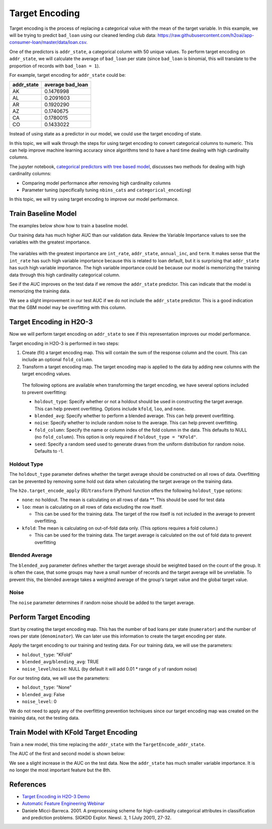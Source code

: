 Target Encoding
---------------

Target encoding is the process of replacing a categorical value with the mean of the target variable. In this example, we will be trying to predict ``bad_loan`` using our cleaned lending club data: https://raw.githubusercontent.com/h2oai/app-consumer-loan/master/data/loan.csv.

One of the predictors is ``addr_state``, a categorical column with 50 unique values. To perform target encoding on ``addr_state``, we will calculate the average of ``bad_loan`` per state (since ``bad_loan`` is binomial, this will translate to the proportion of records with ``bad_loan = 1``).

For example, target encoding for ``addr_state`` could be:

+---------------+---------------------+
| addr\_state   | average bad\_loan   |
+===============+=====================+
| AK            | 0.1476998           |
+---------------+---------------------+
| AL            | 0.2091603           |
+---------------+---------------------+
| AR            | 0.1920290           |
+---------------+---------------------+
| AZ            | 0.1740675           |
+---------------+---------------------+
| CA            | 0.1780015           |
+---------------+---------------------+
| CO            | 0.1433022           |
+---------------+---------------------+

Instead of using state as a predictor in our model, we could use the target encoding of state.

In this topic, we will walk through the steps for using target encoding to convert categorical columns to numeric. This can help improve machine learning accuracy since algorithms tend to have a hard time dealing with high cardinality columns.

The jupyter notebook, `categorical predictors with tree based model <https://github.com/h2oai/h2o-tutorials/blob/master/best-practices/categorical-predictors/gbm_drf.ipynb>`__, discusses two methods for dealing with high cardinality columns:

-  Comparing model performance after removing high cardinality columns
-  Parameter tuning (specifically tuning ``nbins_cats`` and ``categorical_encoding``)

In this topic, we will try using target encoding to improve our model performance.

Train Baseline Model
~~~~~~~~~~~~~~~~~~~~

The examples below show how to train a baseline model. 

.. example-code::
   .. code-block:: r

    library(h2o)
    h2o.init()

    # Start by training a model using the original data. 
    # Below we import our data into the H2O cluster.
    df <- h2o.importFile("https://raw.githubusercontent.com/h2oai/app-consumer-loan/master/data/loan.csv")
    df$bad_loan <- as.factor(df$bad_loan)

    # Randomly split the data into 75% training and 25% testing. 
    # We will use the testing data to evaluate how well the model performs.
    splits <- h2o.splitFrame(df, seed = 1234, 
                             destination_frames=c("train.hex", "test.hex"), 
                             ratios = 0.75)
    train <- splits[[1]]
    test <- splits[[2]]

    # Now train the baseline model. 
    # We will train a GBM model with early stopping.
    response <- "bad_loan"
    predictors <- c("loan_amnt", "int_rate", "emp_length", "annual_inc", "dti", 
                    "delinq_2yrs", "revol_util", "total_acc", "longest_credit_length",
                    "verification_status", "term", "purpose", "home_ownership", 
                    "addr_state")

    gbm_baseline <- h2o.gbm(x = predictors, y = response, 
                            training_frame = train, validation_frame = test,
                            score_tree_interval = 10, ntrees = 500,
                            sample_rate = 0.8, col_sample_rate = 0.8, seed = 1234,
                            stopping_rounds = 5, stopping_metric = "AUC", 
                            stopping_tolerance = 0.001,
                            model_id = "gbm_baseline.hex")

    # Get the AUC on the training and testing data:
    train_auc <- h2o.auc(gbm_baseline, train = TRUE)
    valid_auc <- h2o.auc(gbm_baseline, valid = TRUE)

    auc_comparison <- data.frame('Data' = c("Training", "Validation"),
                                 'AUC' = c(train_auc, valid_auc))

    auc_comparison
            Data       AUC
    1   Training 0.7492599
    2 Validation 0.7070187


   .. code-block:: python

    import h2o
    h2o.init()

    # Start by training a model using the original data. 
    # Below we import our data into the H2O cluster.
    df = h2o.import_file("https://raw.githubusercontent.com/h2oai/app-consumer-loan/master/data/loan.csv")
    df['bad_loan'] = df['bad_loan'].asfactor()

    # Randomly split the data into 75% training and 25% testing. 
    # We will use the testing data to evaluate how well the model performs.
    train, test = df.split_frame(ratios=[0.75], seed=1234)

    # Now train the baseline model. 
    # We will train a GBM model with early stopping.
    from h2o.estimators.gbm import H2OGradientBoostingEstimator
    predictors = ["loan_amnt", "int_rate", "emp_length", "annual_inc", "dti", 
                  "delinq_2yrs", "revol_util", "total_acc", "longest_credit_length",
                  "verification_status", "term", "purpose", "home_ownership", 
                  "addr_state"]
    response = "bad_loan"

    gbm_baseline=H2OGradientBoostingEstimator(score_tree_interval=10,
                                              ntrees=500,
                                              sample_rate=0.8,
                                              col_sample_rate=0.8,
                                              seed=1234,
                                              stopping_rounds=5,
                                              stopping_metric="AUC",
                                              stopping_tolerance=0.001,
                                              model_id="gbm_baseline.hex")

    gbm_baseline.train(x=predictors, y=response, training_frame=train,
                       validation_frame=test)

    # Get the AUC on the training and testing data:
    train_auc = gbm_baseline.auc(train=True)
    train_auc
    0.7492599314713426

    valid_auc = gbm_baseline.auc(valid=True)
    valid_auc
    0.707018686126265


Our training data has much higher AUC than our validation data. Review the Variable Importance values to see the variables with the greatest importance.

.. example-code::
   .. code-block:: r

    # Variable Importance
    h2o.varimp_plot(gbm_baseline)

   .. code-block:: python

    # Variable Importance
    gbm_baseline.varimp_plot()

.. figure:: ../images/gbm_variable_importance1.png
   :alt: GBM Variable importance - first run
   :height: 348
   :width: 325

The variables with the greatest importance are ``int_rate``, ``addr_state``, ``annual_inc``, and ``term``. It makes sense that the ``int_rate`` has such high variable importance because this is related to loan default, but it is surprising that ``addr_state`` has such high variable importance. The high variable importance could be because our model is memorizing the training data through this high cardinality categorical column.

See if the AUC improves on the test data if we remove the ``addr_state`` predictor. This can indicate that the model is memorizing the training data.

.. example-code::
   .. code-block:: r


    predictors <- setdiff(predictors, "addr_state")

    gbm_no_state <- h2o.gbm(x = predictors, y = response, 
                            training_frame = train, validation_frame = test, 
                            score_tree_interval = 10, ntrees = 500,
                            sample_rate = 0.8, col_sample_rate = 0.8, seed = 1234,
                            stopping_rounds = 5, stopping_metric = "AUC", stopping_tolerance = 0.001,
                            model_id = "gbm_no_state.hex")

    # Get the AUC for the baseline model and the model without ``addr_state``
    auc_baseline <- h2o.auc(gbm_baseline, valid = TRUE)
    auc_nostate <- h2o.auc(gbm_no_state, valid = TRUE)

    auc_comparison <- data.frame('Model' = c("Baseline", "No addr_state"),
                                 'AUC' = c(auc_baseline, auc_nostate))

    auc_comparison
              Model       AUC
    1      Baseline 0.7070187
    2 No addr_state 0.7076197

   .. code-block:: python

    predictors = ["loan_amnt", "int_rate", "emp_length", "annual_inc", "dti",
                  "delinq_2yrs", "revol_util", "total_acc", "longest_credit_length",
                  "verification_status", "term", "purpose", "home_ownership"]

    gbm_no_state=H2OGradientBoostingEstimator(score_tree_interval=10,
                                              ntrees=500,
                                              sample_rate=0.8,
                                              col_sample_rate=0.8,
                                              seed=1234,
                                              stopping_rounds=5,
                                              stopping_metric="AUC",
                                              stopping_tolerance=0.001,
                                              model_id="gbm_no_state.hex")

    gbm_no_state.train(x=predictors, y=response, training_frame=train,
                       validation_frame=test)

    auc_baseline = gbm_baseline.auc(valid=True)
    auc_baseline
    0.707018686126265

    auc_nostate = gbm_no_state.auc(valid=True)
    auc_nostate
    0.7076197256885596

We see a slight improvement in our test AUC if we do not include the ``addr_state`` predictor. This is a good indication that the GBM model may be overfitting with this column.

Target Encoding in H2O-3
~~~~~~~~~~~~~~~~~~~~~~~~

Now we will perform target encoding on ``addr_state`` to see if this representation improves our model performance.

Target encoding in H2O-3 is performed in two steps:

1. Create (fit) a target encoding map. This will contain the sum of the response column and the count. This can include an optional ``fold_column``. 
2. Transform a target encoding map. The target encoding map is applied to the data by adding new columns with the target encoding values.

 The following options are available when transforming the target encoding, we have several options included to prevent overfitting:

 -  ``holdout_type``: Specify whether or not a holdout should be used in constructing the target average. This can help prevent overfitting. Options include ``kfold``, ``loo``, and ``none``. 
 -  ``blended_avg``: Specify whether to perform a blended average. This can help prevent overfitting.
 -  ``noise``: Specify whether to include random noise to the average. This can help prevent overfitting.
 -  ``fold_column``: Specify the name or column index of the fold column in the data. This defaults to NULL (no ``fold_column``). This option is only required if ``holdout_type = "KFold"``.
 -  ``seed``: Specify a random seed used to generate draws from the uniform distribution for random noise. Defaults to -1.

Holdout Type
''''''''''''

The ``holdout_type`` parameter defines whether the target average should be constructed on all rows of data. Overfitting can be prevented by removing some hold out data when calculating the target average on the training data.

The ``h2o.target_encode_apply`` (R)/``transform`` (Python) function offers the following ``holdout_type`` options:

-  ``none``: no holdout. The mean is calculating on all rows of data \*\*. This should be used for test data
-  ``loo``: mean is calculating on all rows of data excluding the row itself.

   -  This can be used for the training data. The target of the row itself is not included in the average to prevent overfitting.

-  ``kfold``: The mean is calculating on out-of-fold data only. (This options requires a fold column.)

   -  This can be used for the training data. The target average is calculated on the out of fold data to prevent overfitting

Blended Average
'''''''''''''''

The ``blended_avg`` parameter defines whether the target average should be weighted based on the count of the group. It is often the case, that some groups may have a small number of records and the target average will be unreliable. To prevent this, the blended average takes a weighted average of the group's target value and the global target value.

Noise
'''''

The ``noise`` parameter determines if random noise should be added to the target average.

Perform Target Encoding
~~~~~~~~~~~~~~~~~~~~~~~

Start by creating the target encoding map. This has the number of bad loans per state (``numerator``) and the number of rows per state (``denominator``). We can later use this information to create the target encoding per state.

.. example-code::
   .. code-block:: r

    train$fold <- h2o.kfold_column(train, 5, seed = 1234)
    te_map <- h2o.target_encode_create(train, x = list("addr_state"), 
                                       y = response, fold_column = "fold")
    head(te_map$addr_state)

    ##   addr_state fold numerator denominator
    ## 1         AK    0         3          11
    ## 2         AK    1         0           5
    ## 3         AK    2         1          10
    ## 4         AK    3         2          13
    ## 5         AK    4         1           7
    ## 6         AL    0         7          52

   .. code-block:: python

    foldColumnName="fold"
    train[foldColumnName] = train.kfold_column(n_folds=5, seed=1234)
    
    from h2o.targetencoder import TargetEncoder
    teColumns=["addr_state"]
    te_map = TargetEncoder(x=teColumns, y=response, fold_column="fold", blending_avg=True)
    te_map.fit(train)


Apply the target encoding to our training and testing data. For our training data, we will use the parameters:

-  ``holdout_type``: "KFold"
-  ``blended_avg``/``blending_avg``: TRUE
-  ``noise_level``/``noise``: NULL (by default it will add 0.01 \* range of y of random noise)

.. example-code::
   .. code-block:: r

    ext_train <- h2o.target_encode_apply(train, x = list("addr_state"), y = response, 
                                         target_encode_map = te_map, holdout_type = "KFold",
                                         fold_column = "fold",
                                         blended_avg = TRUE, noise_level = 0, seed = 1234)

    head(ext_train[c("addr_state", "fold", "TargetEncode_addr_state")])

    ##   addr_state fold TargetEncode_addr_state
    ## 1         AK    0               0.1212239
    ## 2         AK    0               0.1212239
    ## 3         AK    0               0.1212239
    ## 4         AK    0               0.1212239
    ## 5         AK    0               0.1212239
    ## 6         AK    0               0.1212239

   .. code-block:: python

    ext_train = te_map.transform(is_train_or_valid=True, 
                                 frame=train, 
                                 holdout_type="kfold", 
                                 noise=0.0,
                                 seed=1234)

    head_ext_train = ext_train.head(rows=5, cols=17)


For our testing data, we will use the parameters:

-  ``holdout_type``: "None"
-  ``blended_avg``: False
-  ``noise_level``: 0

We do not need to apply any of the overfitting prevention techniques since our target encoding map was created on the training data, not the testing data.

.. example-code::
   .. code-block:: r

    ext_test <- h2o.target_encode_apply(test, x = list("addr_state"), y = response,
                                        target_encode_map = te_map, holdout_type = "None",
                                        fold_column = "fold",
                                        blended_avg = FALSE, noise_level = 0)

    head(ext_test[c("addr_state", "TargetEncode_addr_state")])

    ##   addr_state TargetEncode_addr_state
    ## 1         AK               0.1521739
    ## 2         AK               0.1521739
    ## 3         AK               0.1521739
    ## 4         AK               0.1521739
    ## 5         AK               0.1521739
    ## 6         AK               0.1521739

   .. code-block:: python

    ext_test = te_map.transform(is_train_or_valid=True, 
                                frame=test, 
                                holdout_type="none", 
                                noise=0.0,
                                seed=1234)

    head_ext_test = ext_test.head()



Train Model with KFold Target Encoding
~~~~~~~~~~~~~~~~~~~~~~~~~~~~~~~~~~~~~~

Train a new model, this time replacing the ``addr_state`` with the ``TargetEncode_addr_state``.

.. example-code::
   .. code-block:: r

    predictors <- c("loan_amnt", "int_rate", "emp_length", "annual_inc", 
                    "dti", "delinq_2yrs", "revol_util", "total_acc", 
                    "longest_credit_length", "verification_status", "term", 
                    "purpose", "home_ownership", "TargetEncode_addr_state")

    gbm_state_te <- h2o.gbm(x = predictors, 
                            y = response, 
                            training_frame = ext_train, 
                            validation_frame = ext_test, 
                            score_tree_interval = 10, 
                            ntrees = 500,
                            stopping_rounds = 5, 
                            stopping_metric = "AUC", 
                            stopping_tolerance = 0.001,
                            model_id = "gbm_state_te.hex")

   .. code-block:: python

    predictors = ["loan_amnt", "int_rate", "emp_length", "annual_inc", 
                  "dti", "delinq_2yrs", "revol_util", "total_acc", 
                  "longest_credit_length", "verification_status", 
                  "term", "purpose", "home_ownership", "addr_state_te"]

    gbm_state_te=H2OGradientBoostingEstimator(score_tree_interval=10,
                                              ntrees=500,
                                              sample_rate=0.8,
                                              col_sample_rate=0.8,
                                              seed=1234,
                                              stopping_rounds=5,
                                              stopping_metric="AUC",
                                              stopping_tolerance=0.001,
                                              model_id="gbm_no_state.hex")

    gbm_state_te.train(x=predictors, y=response, training_frame=ext_train,
                       validation_frame=ext_test)


The AUC of the first and second model is shown below:

.. example-code::
   .. code-block:: r

    # Get AUC
    auc_state_te <- h2o.auc(gbm_state_te, valid = TRUE)

    auc_comparison <- data.frame('Model' = c("No Target Encoding", 
                                             "No addr_state", 
                                             "addr_state Target Encoding"),
                                 'AUC' = c(auc_baseline, auc_nostate, auc_state_te))

    auc_comparison
                           Model       AUC
    1         No Target Encoding 0.7198658
    2              No addr_state 0.7270537
    3 addr_state Target Encoding 0.7254448

  .. code-block:: python

   # Get AUC
   auc_state_te = gbm_state_te.auc(valid=True)
   auc_state_te
   0.7091353041718448



We see a slight increase in the AUC on the test data. Now the ``addr_state`` has much smaller variable importance. It is no longer the most important feature but the 8th.

.. example-code::
   .. code-block:: r

    # Variable Importance
    h2o.varimp_plot(gbm_state_te)

   .. code-block:: python

    # Variable Importance
    gbm_state_te.varimp_plot()


.. figure:: ../images/gbm_variable_importance2.png
   :alt: GBM Variable importance - second run
   :height: 336
   :width: 470

References
~~~~~~~~~~

-  `Target Encoding in H2O-3 Demo <https://github.com/h2oai/h2o-3/blob/master/h2o-r/demos/rdemo.target_encode.R>`__
-  `Automatic Feature Engineering Webinar <https://www.youtube.com/watch?v=VMTKcT1iHww>`__
-   Daniele Micci-Barreca. 2001. A preprocessing scheme for high-cardinality categorical attributes in classification and prediction problems. SIGKDD Explor. Newsl. 3, 1 (July 2001), 27-32.
